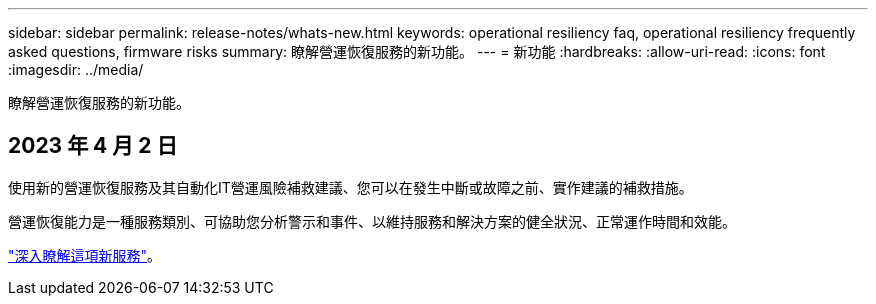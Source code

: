 ---
sidebar: sidebar 
permalink: release-notes/whats-new.html 
keywords: operational resiliency faq, operational resiliency frequently asked questions, firmware risks 
summary: 瞭解營運恢復服務的新功能。 
---
= 新功能
:hardbreaks:
:allow-uri-read: 
:icons: font
:imagesdir: ../media/


[role="lead"]
瞭解營運恢復服務的新功能。



== 2023 年 4 月 2 日

使用新的營運恢復服務及其自動化IT營運風險補救建議、您可以在發生中斷或故障之前、實作建議的補救措施。

營運恢復能力是一種服務類別、可協助您分析警示和事件、以維持服務和解決方案的健全狀況、正常運作時間和效能。

link:https://docs.netapp.com/us-en/bluexp-operational-resiliency/get-started/intro.html["深入瞭解這項新服務"]。
